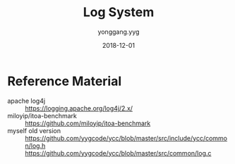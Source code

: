 #+TITLE: Log System
#+DATE: 2018-12-01
#+AUTHOR: yonggang.yyg

* Reference Material
- apache log4j ::
  https://logging.apache.org/log4j/2.x/
- miloyip/itoa-benchmark ::
  https://github.com/miloyip/itoa-benchmark
- myself old version ::
  https://github.com/yygcode/ycc/blob/master/src/include/ycc/common/log.h
  https://github.com/yygcode/ycc/blob/master/src/common/log.c
